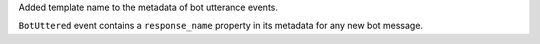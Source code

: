 Added template name to the metadata of bot utterance events.

``BotUttered`` event contains a ``response_name`` property in its metadata for any
new bot message.
